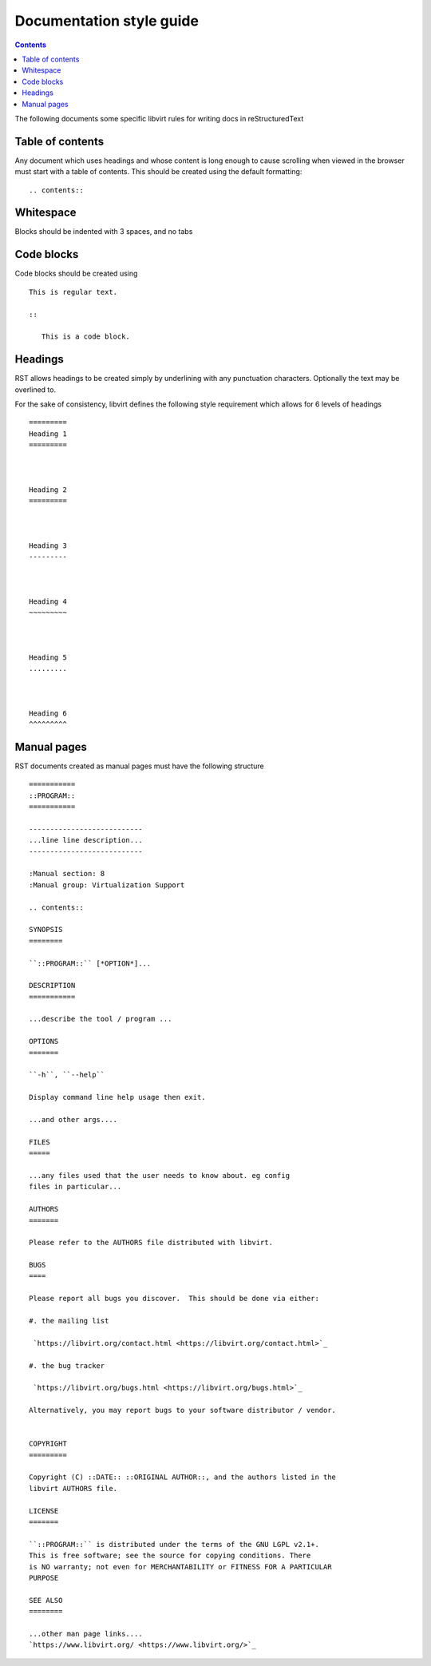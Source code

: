 =========================
Documentation style guide
=========================

.. contents::

The following documents some specific libvirt rules for writing docs in
reStructuredText

Table of contents
=================

Any document which uses headings and whose content is long enough to cause
scrolling when viewed in the browser must start with a table of contents.
This should be created using the default formatting:

::

   .. contents::


Whitespace
==========

Blocks should be indented with 3 spaces, and no tabs

Code blocks
===========

Code blocks should be created using

::

   This is regular text.

   ::

      This is a code block.

Headings
========

RST allows headings to be created simply by underlining with any punctuation
characters. Optionally the text may be overlined to.

For the sake of consistency, libvirt defines the following style requirement
which allows for 6 levels of headings

::

   =========
   Heading 1
   =========



   Heading 2
   =========



   Heading 3
   ---------



   Heading 4
   ~~~~~~~~~



   Heading 5
   .........



   Heading 6
   ^^^^^^^^^

Manual pages
============

RST documents created as manual pages must have the following structure

::

  ===========
  ::PROGRAM::
  ===========

  ---------------------------
  ...line line description...
  ---------------------------

  :Manual section: 8
  :Manual group: Virtualization Support

  .. contents::

  SYNOPSIS
  ========

  ``::PROGRAM::`` [*OPTION*]...

  DESCRIPTION
  ===========

  ...describe the tool / program ...

  OPTIONS
  =======

  ``-h``, ``--help``

  Display command line help usage then exit.

  ...and other args....

  FILES
  =====

  ...any files used that the user needs to know about. eg config
  files in particular...

  AUTHORS
  =======

  Please refer to the AUTHORS file distributed with libvirt.

  BUGS
  ====

  Please report all bugs you discover.  This should be done via either:

  #. the mailing list

   `https://libvirt.org/contact.html <https://libvirt.org/contact.html>`_

  #. the bug tracker

   `https://libvirt.org/bugs.html <https://libvirt.org/bugs.html>`_

  Alternatively, you may report bugs to your software distributor / vendor.


  COPYRIGHT
  =========

  Copyright (C) ::DATE:: ::ORIGINAL AUTHOR::, and the authors listed in the
  libvirt AUTHORS file.

  LICENSE
  =======

  ``::PROGRAM::`` is distributed under the terms of the GNU LGPL v2.1+.
  This is free software; see the source for copying conditions. There
  is NO warranty; not even for MERCHANTABILITY or FITNESS FOR A PARTICULAR
  PURPOSE

  SEE ALSO
  ========

  ...other man page links....
  `https://www.libvirt.org/ <https://www.libvirt.org/>`_
